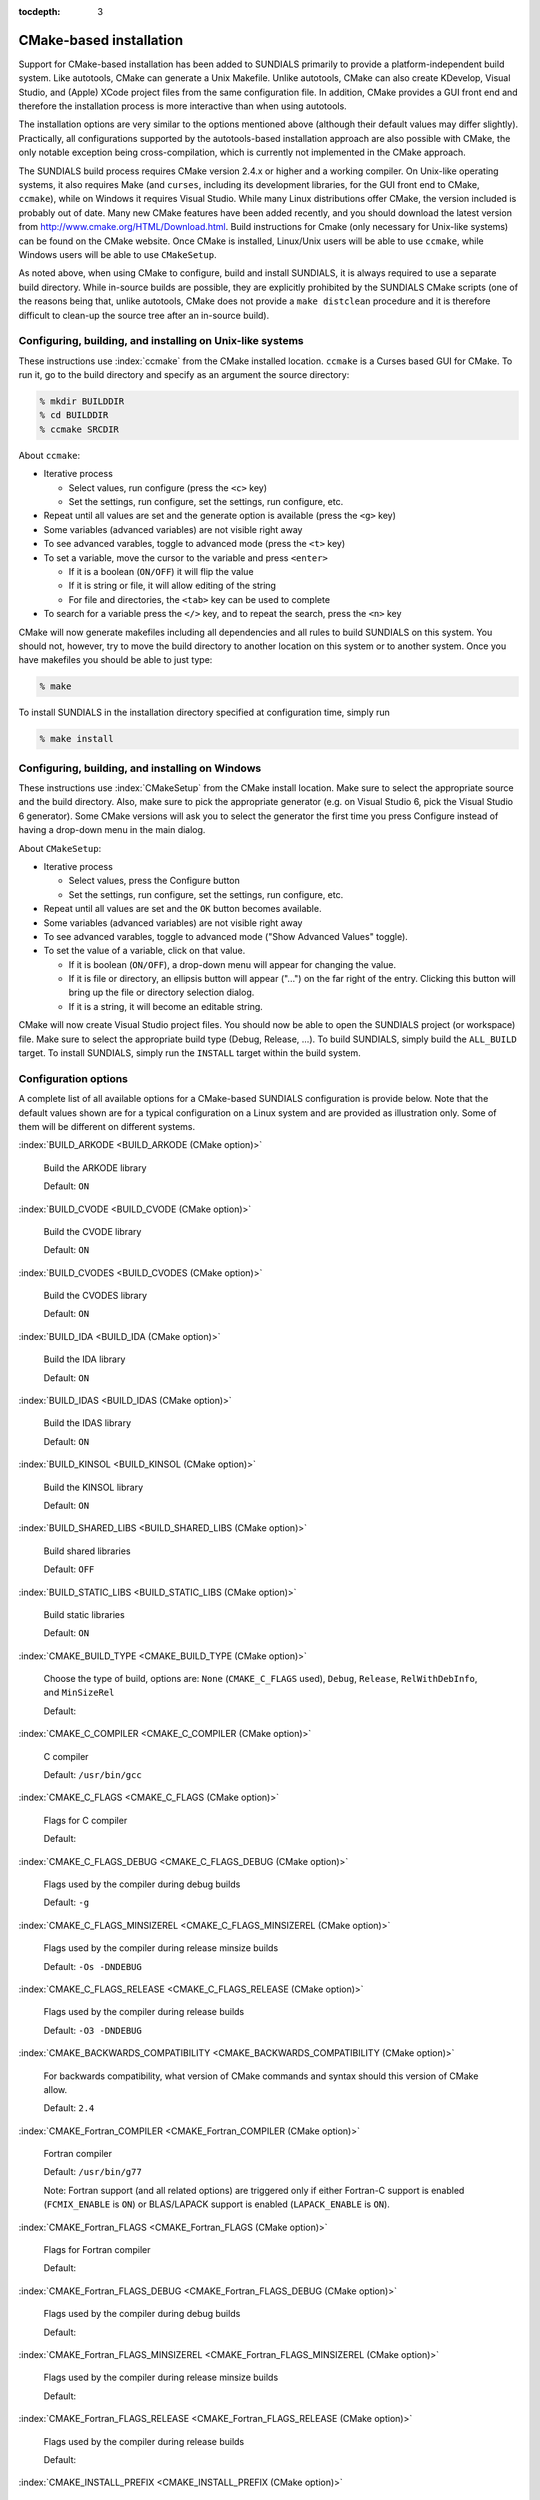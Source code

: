 :tocdepth: 3

.. _Installation.CMake:

CMake-based installation
======================================

Support for CMake-based installation has been added to SUNDIALS
primarily to provide a platform-independent build system. Like
autotools, CMake can generate a Unix Makefile. Unlike autotools, CMake
can also create KDevelop, Visual Studio, and (Apple) XCode project
files from the same configuration file. In addition, CMake provides a
GUI front end and therefore the installation process is more
interactive than when using autotools. 

The installation options are very similar to the options mentioned
above (although their default values may differ
slightly). Practically, all configurations supported by the
autotools-based installation approach are also possible with CMake,
the only notable exception being cross-compilation, which is currently
not implemented in the CMake approach. 

The SUNDIALS build process requires CMake version 2.4.x or higher and
a working compiler. On Unix-like operating systems, it also requires
Make (and ``curses``, including its development libraries, for the GUI
front end to CMake, ``ccmake``), while on Windows it requires Visual
Studio. While many Linux distributions offer CMake, the version
included is probably out of date. Many new CMake features have been
added recently, and you should download the latest version from 
http://www.cmake.org/HTML/Download.html. Build instructions for
Cmake (only necessary for Unix-like systems) can be found on the CMake
website. Once CMake is installed, Linux/Unix users will be able to use
``ccmake``, while Windows users will be able to use ``CMakeSetup``. 

As noted above, when using CMake to configure, build and install
SUNDIALS, it is always required to use a separate build
directory. While in-source builds are possible, they are explicitly
prohibited by the SUNDIALS CMake scripts (one of the reasons being
that, unlike autotools, CMake does not provide a ``make distclean``
procedure and it is therefore difficult to clean-up the source tree
after an in-source build).



Configuring, building, and installing on Unix-like systems
----------------------------------------------------------------

These instructions use :index:`ccmake` from the CMake installed
location. ``ccmake`` is a Curses based GUI for CMake. To run it, go to
the build directory and specify as an argument the source directory: 

.. code-block:: bash

   % mkdir BUILDDIR
   % cd BUILDDIR
   % ccmake SRCDIR

About ``ccmake``:

* Iterative process

  * Select values, run configure (press the ``<c>`` key)
  * Set the settings, run configure, set the settings, run configure,
    etc. 

* Repeat until all values are set and the generate option is available
  (press the ``<g>`` key) 
* Some variables (advanced variables) are not visible right away
* To see advanced varables, toggle to advanced mode (press the ``<t>``
  key) 
* To set a variable, move the cursor to the variable and press
  ``<enter>`` 

  * If it is a boolean (``ON/OFF``) it will flip the value
  * If it is string or file, it will allow editing of the string
  * For file and directories, the ``<tab>`` key can be used to
    complete 

* To search for a variable press the ``</>`` key, and to repeat the
  search, press the ``<n>`` key 

CMake will now generate makefiles including all dependencies and all
rules to build SUNDIALS on this system.  You should not, however, try
to move the build directory to another location on this system or to
another system. Once you have makefiles you should be able to just
type: 

.. code-block:: bash

   % make

To install SUNDIALS in the installation directory specified at
configuration time, simply run 

.. code-block:: bash

   % make install



Configuring, building, and installing on Windows
----------------------------------------------------------------

These instructions use :index:`CMakeSetup` from the CMake install
location. Make sure to select the appropriate source and the build
directory.  Also, make sure to pick the appropriate generator (e.g. on
Visual Studio 6, pick the Visual Studio 6 generator). Some CMake
versions will ask you to select the generator the first time you press
Configure instead of having a drop-down menu in the main dialog.

About ``CMakeSetup``:

* Iterative process

  * Select values, press the Configure button
  * Set the settings, run configure, set the settings, run configure,
    etc. 

* Repeat until all values are set and the ``OK`` button becomes available. 
* Some variables (advanced variables) are not visible right away
* To see advanced varables, toggle to advanced mode ("Show Advanced
  Values" toggle).  
* To set the value of a variable, click on that value.

  * If it is boolean (``ON/OFF``), a drop-down menu will appear for
    changing the value.  
  * If it is file or directory, an ellipsis button will appear ("...")
    on the far right of the entry.  Clicking this button will bring up
    the file or directory selection dialog.  
  * If it is a string, it will become an editable string.

CMake will now create Visual Studio project files. You should now be
able to open the SUNDIALS project (or workspace) file. Make sure to
select the appropriate build type (Debug, Release, ...). To build
SUNDIALS, simply build the ``ALL_BUILD`` target. To install SUNDIALS,
simply run the ``INSTALL`` target within the build system.



Configuration options
----------------------------------------------------------------

A complete list of all available options for a CMake-based SUNDIALS
configuration is provide below.  Note that the default values shown
are for a typical configuration on a Linux system and are provided as
illustration only. Some of them will be different on different
systems. 

:index:`BUILD_ARKODE <BUILD_ARKODE (CMake option)>` 

   Build the ARKODE library 

   Default: ``ON``

:index:`BUILD_CVODE <BUILD_CVODE (CMake option)>`

   Build the CVODE library

   Default: ``ON``

:index:`BUILD_CVODES <BUILD_CVODES (CMake option)>` 

   Build the CVODES library

   Default: ``ON``

:index:`BUILD_IDA <BUILD_IDA (CMake option)>` 

   Build the IDA library

   Default: ``ON``

:index:`BUILD_IDAS <BUILD_IDAS (CMake option)>` 

   Build the IDAS library

   Default: ``ON``

:index:`BUILD_KINSOL <BUILD_KINSOL (CMake option)>` 

   Build the KINSOL library

   Default: ``ON``

:index:`BUILD_SHARED_LIBS <BUILD_SHARED_LIBS (CMake option)>` 

   Build shared libraries

   Default: ``OFF``

:index:`BUILD_STATIC_LIBS <BUILD_STATIC_LIBS (CMake option)>` 

   Build static libraries

   Default: ``ON``

:index:`CMAKE_BUILD_TYPE <CMAKE_BUILD_TYPE (CMake option)>` 

   Choose the type of build, options are: 
   ``None`` (``CMAKE_C_FLAGS`` used), ``Debug``, ``Release``,
   ``RelWithDebInfo``, and ``MinSizeRel``

   Default:

:index:`CMAKE_C_COMPILER <CMAKE_C_COMPILER (CMake option)>` 

   C compiler

   Default: ``/usr/bin/gcc``

:index:`CMAKE_C_FLAGS <CMAKE_C_FLAGS (CMake option)>` 

   Flags for C compiler

   Default:

:index:`CMAKE_C_FLAGS_DEBUG <CMAKE_C_FLAGS_DEBUG (CMake option)>` 

   Flags used by the compiler during debug
   builds

   Default: ``-g``

:index:`CMAKE_C_FLAGS_MINSIZEREL <CMAKE_C_FLAGS_MINSIZEREL (CMake option)>` 

   Flags used by the compiler during
   release minsize builds

   Default: ``-Os -DNDEBUG``

:index:`CMAKE_C_FLAGS_RELEASE <CMAKE_C_FLAGS_RELEASE (CMake option)>` 

   Flags used by the compiler during release
   builds

   Default: ``-O3 -DNDEBUG``

:index:`CMAKE_BACKWARDS_COMPATIBILITY <CMAKE_BACKWARDS_COMPATIBILITY (CMake option)>` 

   For backwards compatibility, what
   version of CMake commands and syntax should this version of CMake
   allow. 

   Default: ``2.4``

:index:`CMAKE_Fortran_COMPILER <CMAKE_Fortran_COMPILER (CMake option)>` 

   Fortran compiler

   Default: ``/usr/bin/g77``

   Note: Fortran support (and all related options) are triggered only
   if either Fortran-C support is enabled (``FCMIX_ENABLE`` is ``ON``) or
   BLAS/LAPACK support is enabled (``LAPACK_ENABLE`` is ``ON``). 

:index:`CMAKE_Fortran_FLAGS <CMAKE_Fortran_FLAGS (CMake option)>` 

   Flags for Fortran compiler

   Default:

:index:`CMAKE_Fortran_FLAGS_DEBUG <CMAKE_Fortran_FLAGS_DEBUG (CMake option)>` 

   Flags used by the compiler during debug
   builds

   Default:

:index:`CMAKE_Fortran_FLAGS_MINSIZEREL <CMAKE_Fortran_FLAGS_MINSIZEREL (CMake option)>` 

   Flags used by the compiler during
   release minsize builds 

   Default:

:index:`CMAKE_Fortran_FLAGS_RELEASE <CMAKE_Fortran_FLAGS_RELEASE (CMake option)>` 

   Flags used by the compiler during
   release builds

   Default:

:index:`CMAKE_INSTALL_PREFIX <CMAKE_INSTALL_PREFIX (CMake option)>` 

   Install path prefix, prepended onto install
   directories

   Default: ``/usr/local``

   Note: The user must have write access to the location specified
   through this option. Exported SUNDIALS header files and libraries
   will be installed under subdirectories ``include`` and ``lib`` of
   ``CMAKE_INSTALL_PREFIX``, respectively. 

:index:`EXAMPLES_ENABLE <EXAMPLES_ENABLE (CMake option)>` 

   Build the SUNDIALS examples

   Default: ``OFF``

   Note: setting this option to ``ON`` will trigger additional options
   related to how and where example programs will be installed.

:index:`EXAMPLES_GENERATE_MAKEFILES <EXAMPLES_GENERATE_MAKEFILES (CMake option)>` 

   Create Makefiles for building the
   examples

   Default: ``ON``

   Note: This option is triggered only if enabling the building and
   installing of the example programs (i.e., both ``EXAMPLES_ENABLE``
   and ``EXAMPLEs_INSTALL`` are set to ``ON``) and if configuration is
   done on a Unix-like system. If enabled, makefiles for the
   compilation of the example programs (using the installed SUNDIALS
   libraries) will be automatically generated and exported to the
   directory specified by ``EXAMPLES_INSTALL_PATH``. 

:index:`EXAMPLES_INSTALL <EXAMPLES_INSTALL (CMake option)>` 

   Install example files

   Default: ``ON``

   Note: This option is triggered only if building example programs is
   enabled (``EXAMPLES_ENABLE`` is set to ``ON``). If the user
   requires installation of example programs then the sources and
   sample output files for all SUNDIALS modules that are currently
   enabled will be exported to the directory specified by
   ``EXAMPLES_INSTALL_PATH``. A CMake configuration script will also
   be automatically generated and exported to the same
   directory. Additionally, if the configuration is done under a
   Unix-like system, an additional option
   (``EXAMPLES_GENERATE_MAKEFILES``) will be triggered.  

:index:`EXAMPLES_INSTALL_PATH <EXAMPLES_INSTALL_PATH (CMake option)>` 

   Output directory for installing example
   files

   Default: ``/usr/local/examples``

   Note: The actual default value for this option will be an
   ``examples`` subdirectory created under ``CMAKE_INSTALL_PREFIX``.

:index:`EXAMPLES_USE_STATIC_LIBS <EXAMPLES_USE_STATIC_LIBS (CMake option)>` 

   Link examples using the static libraries 

   Default: ``OFF``

   Note: This option is triggered only if building shared libraries is
   enabled (``BUILD_SHARED_LIBS`` is ``ON``).

:index:`FCMIX_ENABLE <FCMIX_ENABLE (CMake option)>` 

   Enable Fortran-C support

   Default: ``OFF``

:index:`LAPACK_ENABLE <LAPACK_ENABLE (CMake option)>` 

   Enable LAPACK support

   Default: ``OFF``

   Note: Setting this option to ``ON`` will trigger the two additional
   options see below. 

:index:`LAPACK_LIBRARIES <LAPACK_LIBRARIES (CMake option)>` 

   LAPACK (and BLAS) libraries

   Default: ``/usr/lib/liblapack.so;/usr/lib/libblas.so``

:index:`LAPACK_LINKER_FLAGS <LAPACK_LINKER_FLAGS (CMake option)>` 

   LAPACK (and BLAS) required linker flags

   Default: ``-lg2c``

:index:`MPI_ENABLE <MPI_ENABLE (CMake option)>` 

   Enable MPI support

   Default: ``OFF``

   Note: Setting this option to ``ON`` will trigger several additional
   options related to MPI. 

:index:`MPI_MPICC <MPI_MPICC (CMake option)>` 

   ``mpicc`` program

   Default: ``/home/radu/apps/mpich1/gcc/bin/mpicc``

   Note: This option is triggered only if using MPI compiler scripts
   (``MPI_USE_MPISCRIPTS`` is ``ON``). 

:index:`MPI_MPIF77 <MPI_MPIF77 (CMake option)>` 

   ``mpif77`` program

   Default: ``/home/radu/apps/mpich1/gcc/bin/mpif77``

   Note: This option is triggered only if using MPI compiler scripts
   (``MPI_USE_MPISCRIPTS`` is ``ON``) and Fortran-C support is enabled
   (``FCMIX_ENABLE`` is ``ON``). 

:index:`MPI_INCLUDE_PATH <MPI_INCLUDE_PATH (CMake option)>` 

   Path to MPI header files

   Default: ``/home/radu/apps/mpich1/gcc/include``

   Note: This option is triggered only if not using MPI compiler
   scripts (``MPI_USE_MPISCRIPTS`` is ``OFF``).

:index:`MPI_LIBRARIES <MPI_LIBRARIES (CMake option)>` 

   MPI libraries

   Default: ``/home/radu/apps/mpich1/gcc/lib/libmpich.a``

   Note: This option is triggered only if not using MPI compiler
   scripts (``MPI_USE_MPISCRIPTS`` is ``OFF``).

:index:`MPI_USE_MPISCRIPTS <MPI_USE_MPISCRIPTS (CMake option)>` 

   Use MPI compiler scripts

   Default: ``ON``

:index:`SUNDIALS_PRECISION <SUNDIALS_PRECISION (CMake option)>` 

   Precision used in SUNDIALS, options are: ``double``, ``single`` or
   ``extended``

   Default: ``double``

:index:`USE_GENERIC_MATH <USE_GENERIC_MATH (CMake option)>` 

   Use generic (``stdc``) math libraries

   Default: ``ON``

